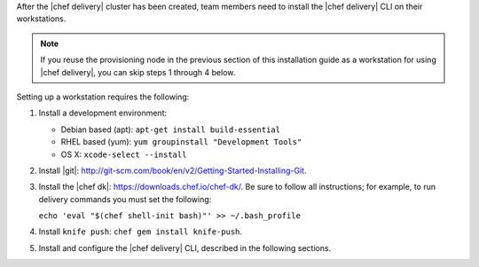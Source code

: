 .. The contents of this file are included in multiple topics.
.. This file should not be changed in a way that hinders its ability to appear in multiple documentation sets.

After the |chef delivery| cluster has been created, team members need to install the |chef delivery| CLI on their workstations.

.. note:: If you reuse the provisioning node in the previous section of this installation guide as a workstation for using |chef delivery|, you can skip steps 1 through 4 below.

Setting up a workstation requires the following:

#. Install a development environment:

   * Debian based (apt): ``apt-get install build-essential``
   * RHEL based (yum): ``yum groupinstall "Development Tools"``
   * OS X: ``xcode-select --install``

#. Install |git|: http://git-scm.com/book/en/v2/Getting-Started-Installing-Git.
#. Install the |chef dk|: https://downloads.chef.io/chef-dk/. Be sure to follow all instructions; for example, to run delivery commands you must set the following:  
   
   ``echo 'eval "$(chef shell-init bash)"' >> ~/.bash_profile``

#. Install ``knife push``: ``chef gem install knife-push``.
#. Install and configure the |chef delivery| CLI, described in the following sections.


